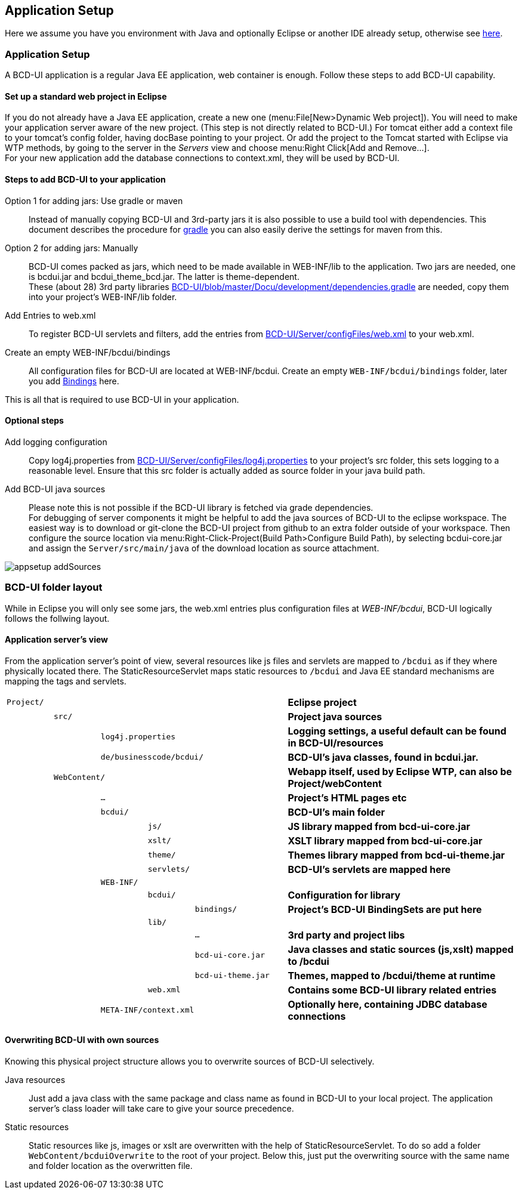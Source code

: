 [[DocAppsetup]]
== Application Setup

Here we assume you have you environment with Java and optionally Eclipse or another IDE already setup, otherwise see <<DocBootstrap,here>>.

=== Application Setup

A BCD-UI application is a regular Java EE application, web container is enough.
Follow these steps to add BCD-UI capability.

==== Set up a standard web project in Eclipse

If you do not already have a Java EE application, create a new one (menu:File[New>Dynamic Web project]).
You will need to make your application server aware of the new project. (This step is not directly related to BCD-UI.)
For tomcat either add a context file to your tomcat's config folder, having docBase pointing to your project.
Or add the project to the Tomcat started with Eclipse via WTP methods, by going to the server in the _Servers_ view and choose menu:Right Click[Add and Remove...]. +
For your new application add the database connections to context.xml, they will be used by BCD-UI.

==== Steps to add BCD-UI to your application

Option 1 for adding jars: Use gradle or maven::
Instead of manually copying BCD-UI and 3rd-party jars it is also possible to use a build tool with dependencies.
This document describes the procedure for <<DocGradle,gradle>> you can also easily derive the settings for maven from this.

Option 2 for adding jars: Manually::
BCD-UI comes packed as jars, which need to be made available in WEB-INF/lib to the application.
Two jars are needed, one is bcdui.jar and bcdui_theme_bcd.jar. The latter is theme-dependent. +
These (about 28) 3rd party libraries link:https://github.com/businesscode/BCD-UI/blob/master/Docu/development/dependencies.gradle[BCD-UI/blob/master/Docu/development/dependencies.gradle, window="_blank"] are needed, copy them into your project's WEB-INF/lib folder.

Add Entries to web.xml::
To register BCD-UI servlets and filters, add the entries from link:https://github.com/businesscode/BCD-UI/blob/master/Server/configFiles/web.xml[BCD-UI/Server/configFiles/web.xml, window="_blank"] to your web.xml.

Create an empty WEB-INF/bcdui/bindings::
All configuration files for BCD-UI are located at WEB-INF/bcdui. Create an empty `WEB-INF/bcdui/bindings` folder, later you add <<DocBinding,Bindings>> here.

This is all that is required to use BCD-UI in your application.

==== Optional steps

Add logging configuration::
Copy log4j.properties from link:https://github.com/businesscode/BCD-UI/blob/master/Server/configFiles/log4j.properties[BCD-UI/Server/configFiles/log4j.properties, window="_blank"]
to your project's src folder, this sets logging to a reasonable level. Ensure that this src folder is actually added as source folder in your java build path.

Add BCD-UI java sources:: 
Please note this is not possible if the BCD-UI library is fetched via grade dependencies. +
For debugging of server components it might be helpful to add the java sources of BCD-UI to the eclipse workspace.
The easiest way is to download or git-clone the BCD-UI project from github to an extra folder outside of your workspace.
Then configure the source location via menu:Right-Click-Project(Build Path>Configure Build Path), by selecting bcdui-core.jar
and assign the `Server/src/main/java` of the download location as source attachment.

image::images/appsetup_addSources.png[]

=== BCD-UI folder layout

While in Eclipse you will only see some jars, the web.xml entries plus configuration files at _WEB-INF/bcdui_,
BCD-UI logically follows the follwing layout.

==== Application server's view

From the application server's point of view, several resources like js files and servlets are mapped to `/bcdui` as if they where physically located there.
The StaticResourceServlet maps static resources to `/bcdui` and Java EE standard mechanisms are mapping the tags and servlets.

[cols="1 m,1 m,1 m,1 m,2 m,5"]
|===
2+|Project/||| s|Eclipse project
||src/||| s|Project java sources
|| 2+|log4j.properties| s|Logging settings, a useful default can be found in BCD-UI/resources
|| 3+|de/businesscode/bcdui/ s|BCD-UI's java classes, found in bcdui.jar.
| 2+|WebContent/|| s|Webapp itself, used by Eclipse WTP, can also be Project/webContent
|||...|| s|Project's HTML pages etc
|||bcdui/|| s|BCD-UI's main folder
||||js/| s|JS library mapped from bcd-ui-core.jar
||||xslt/| s|XSLT library mapped from bcd-ui-core.jar
||||theme/| s|Themes library mapped from bcd-ui-theme.jar
||||servlets/| s|BCD-UI's servlets are mapped here
|| 2+|WEB-INF/||
||||bcdui/| s|Configuration for library
|||||bindings/ s|Project's BCD-UI BindingSets are put here
||||lib/||
|||||... s|3rd party and project libs
|||||bcd-ui-core.jar s|Java classes and static sources (js,xslt) mapped to /bcdui
|||||bcd-ui-theme.jar s|Themes, mapped to /bcdui/theme at runtime
||||web.xml| s|Contains some BCD-UI library related entries
|| 3+|META-INF/context.xml s|Optionally here, containing JDBC database connections
|===

==== Overwriting BCD-UI with own sources

Knowing this physical project structure allows you to overwrite sources of BCD-UI selectively.

Java resources:: Just add a java class with the same package and class name as found in BCD-UI to your local project.
The application server's class loader will take care to give your source precedence.

Static resources:: Static resources like js, images or xslt are overwritten with the help of StaticResourceServlet.
To do so add a folder `WebContent/bcduiOverwrite` to the root of your project.
Below this, just put the overwriting source with the same name and folder location as the overwritten file.
